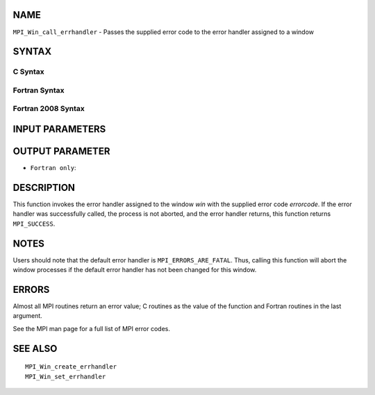 NAME
----

``MPI_Win_call_errhandler`` - Passes the supplied error code to the
error handler assigned to a window

SYNTAX
------

C Syntax
~~~~~~~~

.. code-block:: c
   :linenos:

   #include <mpi.h>
   int MPI_Win_call_errhandler(MPI_Win win, int errorcode)

Fortran Syntax
~~~~~~~~~~~~~~

.. code-block:: fortran
   :linenos:

   USE MPI
   ! or the older form: INCLUDE 'mpif.h'
   MPI_WIN_CALL_ERRHANDLER(WIN, ERRORCODE, IERROR)
   	INTEGER	WIN, ERRORCODE, IERROR

Fortran 2008 Syntax
~~~~~~~~~~~~~~~~~~~

.. code-block:: fortran
   :linenos:

   USE mpi_f08
   MPI_Win_call_errhandler(win, errorcode, ierror)
   	TYPE(MPI_Win), INTENT(IN) :: win
   	INTEGER, INTENT(IN) :: errorcode
   	INTEGER, OPTIONAL, INTENT(OUT) :: ierror

INPUT PARAMETERS
----------------



OUTPUT PARAMETER
----------------

* ``Fortran only``: 

DESCRIPTION
-----------

This function invokes the error handler assigned to the window *win*
with the supplied error code *errorcode*. If the error handler was
successfully called, the process is not aborted, and the error handler
returns, this function returns ``MPI_SUCCESS``.

NOTES
-----

Users should note that the default error handler is
``MPI_ERRORS_ARE_FATAL``. Thus, calling this function will abort the window
processes if the default error handler has not been changed for this
window.

ERRORS
------

Almost all MPI routines return an error value; C routines as the value
of the function and Fortran routines in the last argument.

See the MPI man page for a full list of MPI error codes.

SEE ALSO
--------

::

   MPI_Win_create_errhandler
   MPI_Win_set_errhandler
